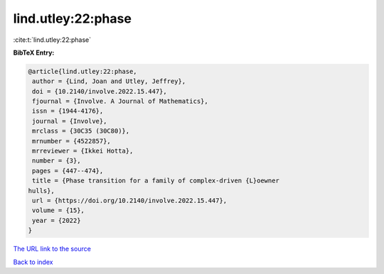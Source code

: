 lind.utley:22:phase
===================

:cite:t:`lind.utley:22:phase`

**BibTeX Entry:**

.. code-block:: bibtex

   @article{lind.utley:22:phase,
    author = {Lind, Joan and Utley, Jeffrey},
    doi = {10.2140/involve.2022.15.447},
    fjournal = {Involve. A Journal of Mathematics},
    issn = {1944-4176},
    journal = {Involve},
    mrclass = {30C35 (30C80)},
    mrnumber = {4522857},
    mrreviewer = {Ikkei Hotta},
    number = {3},
    pages = {447--474},
    title = {Phase transition for a family of complex-driven {L}oewner
   hulls},
    url = {https://doi.org/10.2140/involve.2022.15.447},
    volume = {15},
    year = {2022}
   }

`The URL link to the source <ttps://doi.org/10.2140/involve.2022.15.447}>`__


`Back to index <../By-Cite-Keys.html>`__
